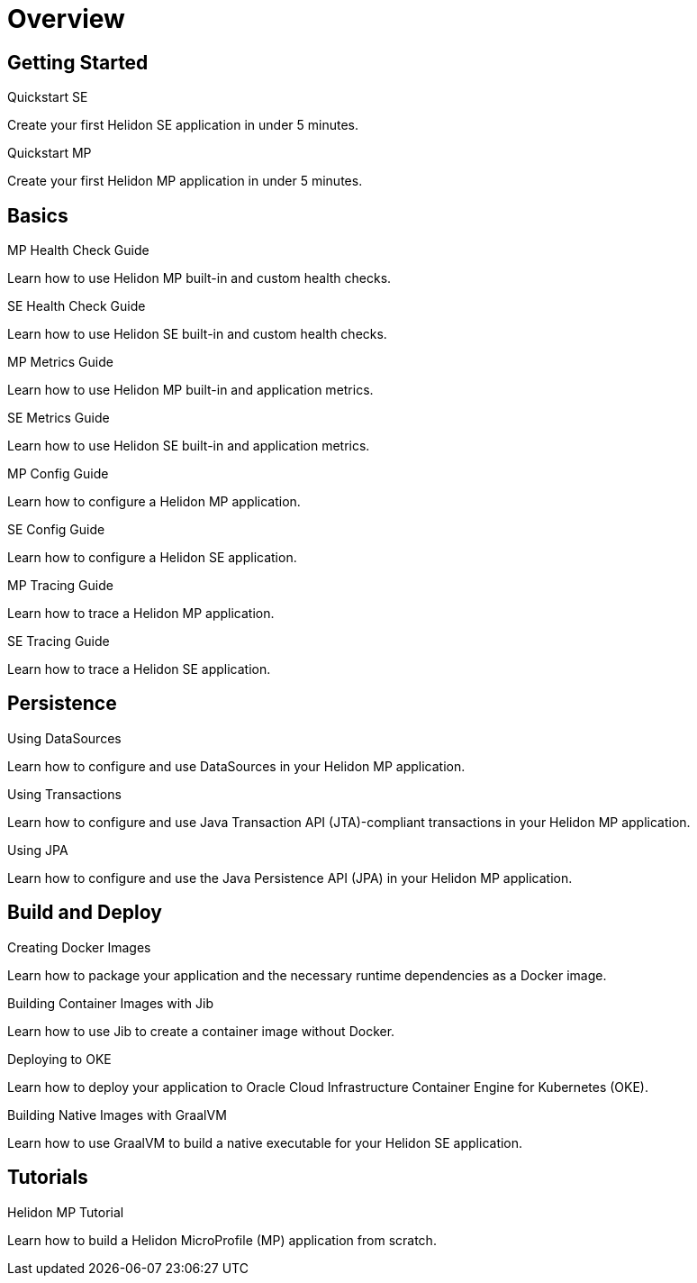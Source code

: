 ///////////////////////////////////////////////////////////////////////////////

    Copyright (c) 2019, 2020 Oracle and/or its affiliates.

    Licensed under the Apache License, Version 2.0 (the "License");
    you may not use this file except in compliance with the License.
    You may obtain a copy of the License at

        http://www.apache.org/licenses/LICENSE-2.0

    Unless required by applicable law or agreed to in writing, software
    distributed under the License is distributed on an "AS IS" BASIS,
    WITHOUT WARRANTIES OR CONDITIONS OF ANY KIND, either express or implied.
    See the License for the specific language governing permissions and
    limitations under the License.

///////////////////////////////////////////////////////////////////////////////

= Overview
:description: Helidon guides
:keywords: helidon, java, microservices, microprofile, guides

== Getting Started

[PILLARS]
====
[CARD]
.Quickstart SE
[link=guides/02_quickstart-se.adoc]
--
Create your first Helidon SE application in under 5 minutes.
--

[CARD]
.Quickstart MP
[link=guides/03_quickstart-mp.adoc]
--
Create your first Helidon MP application in under 5 minutes.
--
====

== Basics

[PILLARS]
====
[CARD]
.MP Health Check Guide
[link=guides/07_health_mp_guide.adoc]
--
Learn how to use Helidon MP built-in and custom health checks.
--

[CARD]
.SE Health Check Guide
[link=guides/07_health_se_guide.adoc]
--
Learn how to use Helidon SE built-in and custom health checks.
--

[CARD]
.MP Metrics Guide
[link=guides/09_metrics_mp_guide.adoc]
--
Learn how to use Helidon MP built-in and application metrics.
--

[CARD]
.SE Metrics Guide
[link=guides/09_metrics_se_guide.adoc]
--
Learn how to use Helidon SE built-in and application metrics.
--

[CARD]
.MP Config Guide
[link=guides/11_config_mp_guide.adoc]
--
Learn how to configure a Helidon MP application.
--

[CARD]
.SE Config Guide
[link=guides/11_config_se_guide.adoc]
--
Learn how to configure a Helidon SE application.
--

[CARD]
.MP Tracing Guide
[link=guides/12_tracing_mp_guide.adoc]
--
Learn how to trace a Helidon MP application.
--

[CARD]
.SE Tracing Guide
[link=guides/12_tracing_se_guide.adoc]
--
Learn how to trace a Helidon SE application.
--
====

== Persistence

[PILLARS]
====
[CARD]
.Using DataSources
[link=guides/20_datasource.adoc]
--
Learn how to configure and use DataSources
in your Helidon MP application.
--

[CARD]
.Using Transactions
[link=guides/22_jta.adoc]
--
Learn how to configure and use Java Transaction API (JTA)-compliant transactions
in your Helidon MP application.
--

[CARD]
.Using JPA
[link=guides/24_jpa.adoc]
--
Learn how to configure and use the Java Persistence API (JPA)
in your Helidon MP application.
--
====

== Build and Deploy

[PILLARS]
====
[CARD]
.Creating Docker Images
[link=guides/30_dockerfile.adoc]
--
Learn how to package your application and the necessary runtime dependencies as
 a Docker image.
--

[CARD]
.Building Container Images with Jib
[link=guides/32_jib.adoc]
--
Learn how to use Jib to create a container image without Docker.
--

[CARD]
.Deploying to OKE
[link=guides/34_Oracle_Kubernetes.adoc]
--
Learn how to deploy your application to Oracle Cloud Infrastructure Container
 Engine for Kubernetes (OKE).
--

[CARD]
.Building Native Images with GraalVM
[link=guides/36_graalnative.adoc]
--
Learn how to use GraalVM to build a native executable for your Helidon SE application.
--
====

== Tutorials

[PILLARS]
====
[CARD]
.Helidon MP Tutorial
[link=guides/91_mp-tutorial.adoc]
--
Learn how to build a Helidon MicroProfile (MP) application from scratch.
--
====
